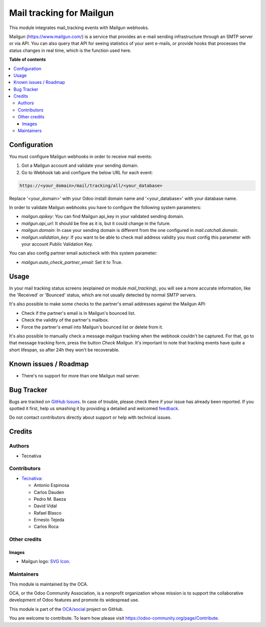 =========================
Mail tracking for Mailgun
=========================

.. !!!!!!!!!!!!!!!!!!!!!!!!!!!!!!!!!!!!!!!!!!!!!!!!!!!!
   !! This file is generated by oca-gen-addon-readme !!
   !! changes will be overwritten.                   !!
   !!!!!!!!!!!!!!!!!!!!!!!!!!!!!!!!!!!!!!!!!!!!!!!!!!!!

.. |badge1| image:: https://img.shields.io/badge/maturity-Beta-yellow.png
    :target: https://odoo-community.org/page/development-status
    :alt: Beta
.. |badge2| image:: https://img.shields.io/badge/licence-AGPL--3-blue.png
    :target: http://www.gnu.org/licenses/agpl-3.0-standalone.html
    :alt: License: AGPL-3
.. |badge3| image:: https://img.shields.io/badge/github-OCA%2Fsocial-lightgray.png?logo=github
    :target: https://github.com/OCA/social/tree/14.0/mail_tracking_mailgun
    :alt: OCA/social
.. |badge4| image:: https://img.shields.io/badge/weblate-Translate%20me-F47D42.png
    :target: https://translation.odoo-community.org/projects/social-14-0/social-14-0-mail_tracking_mailgun
    :alt: Translate me on Weblate
.. |badge5| image:: https://img.shields.io/badge/runbot-Try%20me-875A7B.png
    :target: https://runbot.odoo-community.org/runbot/205/14.0
    :alt: Try me on Runbot

|badge1| |badge2| |badge3| |badge4| |badge5| 

This module integrates mail_tracking events with Mailgun webhooks.

Mailgun (https://www.mailgun.com/) is a service that provides an e-mail
sending infrastructure through an SMTP server or via API. You can also
query that API for seeing statistics of your sent e-mails, or provide
hooks that processes the status changes in real time, which is the
function used here.

**Table of contents**

.. contents::
   :local:

Configuration
=============

You must configure Mailgun webhooks in order to receive mail events:

1. Got a Mailgun account and validate your sending domain.
2. Go to Webhook tab and configure the below URL for each event:

.. code:: html

   https://<your_domain>/mail/tracking/all/<your_database>

Replace '<your_domain>' with your Odoo install domain name
and '<your_database>' with your database name.

In order to validate Mailgun webhooks you have to configure the following system
parameters:

- `mailgun.apikey`: You can find Mailgun api_key in your validated sending
  domain.
- `mailgun.api_url`: It should be fine as it is, but it could change in the
  future.
- `mailgun.domain`: In case your sending domain is different from the one
  configured in `mail.catchall.domain`.
- `mailgun.validation_key`: If you want to be able to check mail address
  validity you must config this parameter with your account Public Validation
  Key.

You can also config partner email autocheck with this system parameter:

- `mailgun.auto_check_partner_email`: Set it to True.

Usage
=====

In your mail tracking status screens (explained on module *mail_tracking*), you
will see a more accurate information, like the 'Received' or 'Bounced' status,
which are not usually detected by normal SMTP servers.

It's also possible to make some checks to the partner's email addresses against
the Mailgun API:

- Check if the partner's email is in Mailgun's bounced list.
- Check the validity of the partner's mailbox.
- Force the partner's email into Mailgun's bounced list or delete from it.

It's also possible to manually check a message mailgun tracking when the webhook
couldn't be captured. For that, go to that message tracking form, press the
button *Check Mailgun*. It's important to note that tracking events have quite a
short lifespan, so after 24h they won't be recoverable.

Known issues / Roadmap
======================

* There's no support for more than one Mailgun mail server.

Bug Tracker
===========

Bugs are tracked on `GitHub Issues <https://github.com/OCA/social/issues>`_.
In case of trouble, please check there if your issue has already been reported.
If you spotted it first, help us smashing it by providing a detailed and welcomed
`feedback <https://github.com/OCA/social/issues/new?body=module:%20mail_tracking_mailgun%0Aversion:%2014.0%0A%0A**Steps%20to%20reproduce**%0A-%20...%0A%0A**Current%20behavior**%0A%0A**Expected%20behavior**>`_.

Do not contact contributors directly about support or help with technical issues.

Credits
=======

Authors
~~~~~~~

* Tecnativa

Contributors
~~~~~~~~~~~~

* `Tecnativa <https://www.tecnativa.com>`_:

  * Antonio Espinosa
  * Carlos Dauden
  * Pedro M. Baeza
  * David Vidal
  * Rafael Blasco
  * Ernesto Tejeda
  * Carlos Roca

Other credits
~~~~~~~~~~~~~

Images
------

* Mailgun logo: `SVG Icon <http://seeklogo.com/mailgun-logo-273630.html>`_.

Maintainers
~~~~~~~~~~~

This module is maintained by the OCA.

.. image:: https://odoo-community.org/logo.png
   :alt: Odoo Community Association
   :target: https://odoo-community.org

OCA, or the Odoo Community Association, is a nonprofit organization whose
mission is to support the collaborative development of Odoo features and
promote its widespread use.

This module is part of the `OCA/social <https://github.com/OCA/social/tree/14.0/mail_tracking_mailgun>`_ project on GitHub.

You are welcome to contribute. To learn how please visit https://odoo-community.org/page/Contribute.
